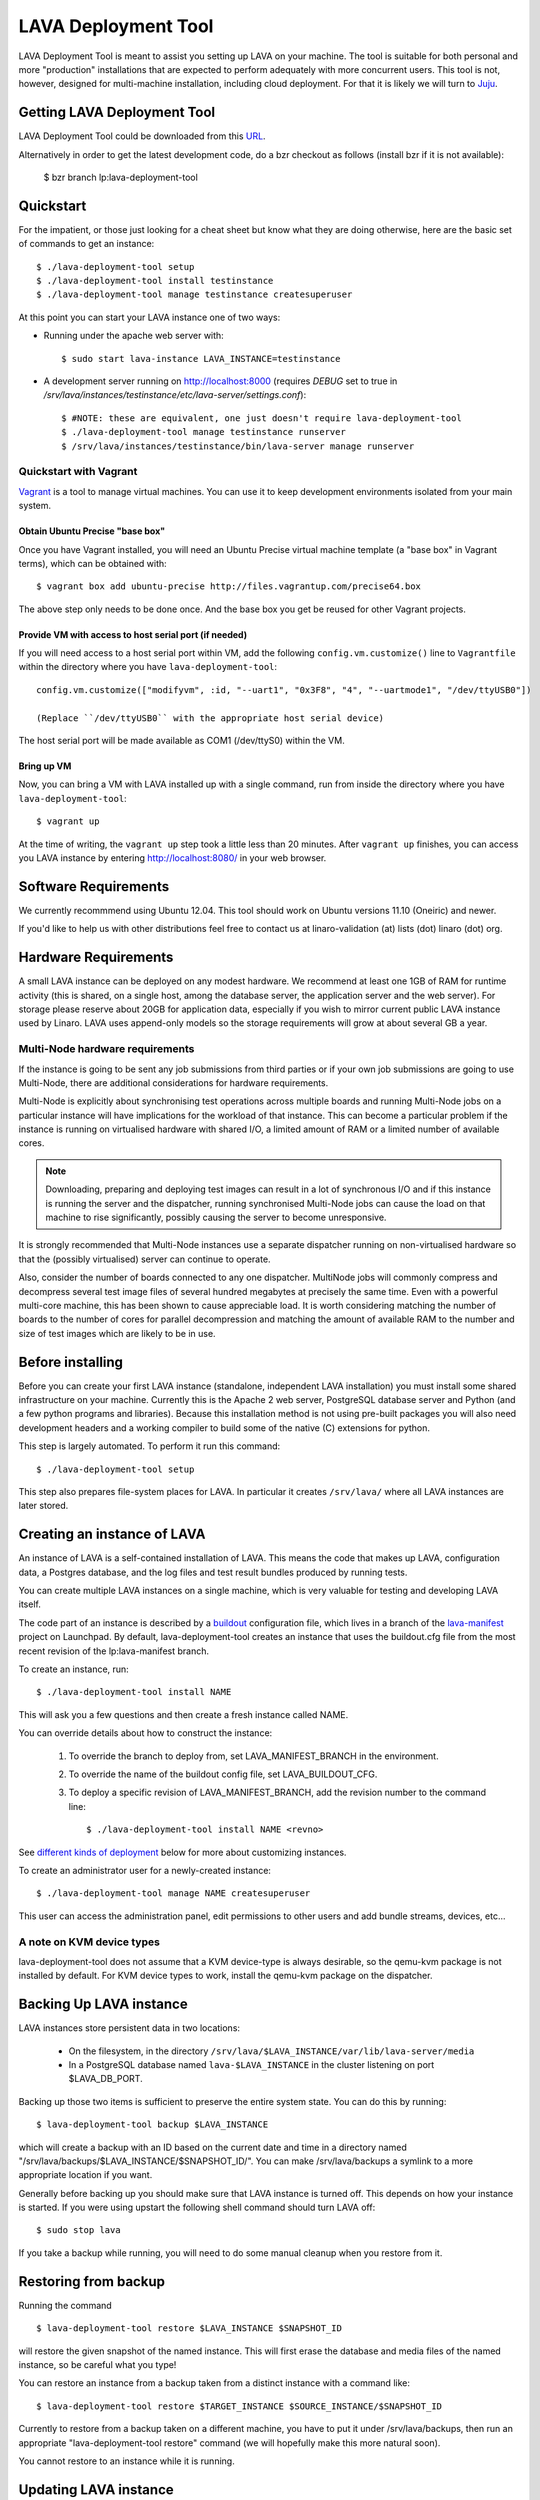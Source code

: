 LAVA Deployment Tool
********************

LAVA Deployment Tool is meant to assist you setting up LAVA on your machine.
The tool is suitable for both personal and more "production" installations that
are expected to perform adequately with more concurrent users. This tool is
not, however, designed for multi-machine installation, including cloud
deployment. For that it is likely we will turn to Juju_.

.. _Juju: https://juju.ubuntu.com/

Getting LAVA Deployment Tool
============================

LAVA Deployment Tool could be downloaded from this URL_.

.. _URL: https://launchpad.net/lava-deployment-tool/+download

Alternatively in order to get the latest development code, do a bzr
checkout as follows (install bzr if it is not available):

 $ bzr branch lp:lava-deployment-tool

Quickstart
==========

For the impatient, or those just looking for a cheat sheet but know what they
are doing otherwise, here are the basic set of commands to get an instance::

 $ ./lava-deployment-tool setup
 $ ./lava-deployment-tool install testinstance
 $ ./lava-deployment-tool manage testinstance createsuperuser

At this point you can start your LAVA instance one of two ways:

* Running under the apache web server with::

  $ sudo start lava-instance LAVA_INSTANCE=testinstance

* A development server running on http://localhost:8000 (requires *DEBUG* set to
  true in */srv/lava/instances/testinstance/etc/lava-server/settings.conf*)::

  $ #NOTE: these are equivalent, one just doesn't require lava-deployment-tool
  $ ./lava-deployment-tool manage testinstance runserver
  $ /srv/lava/instances/testinstance/bin/lava-server manage runserver

Quickstart with Vagrant
-----------------------

Vagrant_ is a tool to manage virtual machines. You can use it to keep
development environments isolated from your main system.

.. _Vagrant: http://vagrantup.com/

Obtain Ubuntu Precise "base box"
^^^^^^^^^^^^^^^^^^^^^^^^^^^^^^^^

Once you have Vagrant installed, you will need an Ubuntu Precise virtual
machine template (a "base box" in Vagrant terms), which can be obtained
with::

 $ vagrant box add ubuntu-precise http://files.vagrantup.com/precise64.box

The above step only needs to be done once. And the base box you get be
reused for other Vagrant projects.

Provide VM with access to host serial port (if needed)
^^^^^^^^^^^^^^^^^^^^^^^^^^^^^^^^^^^^^^^^^^^^^^^^^^^^^^

If you will need access to a host serial port within VM, add
the following ``config.vm.customize()`` line to ``Vagrantfile`` within
the directory where you have ``lava-deployment-tool``::

 config.vm.customize(["modifyvm", :id, "--uart1", "0x3F8", "4", "--uartmode1", "/dev/ttyUSB0"])

 (Replace ``/dev/ttyUSB0`` with the appropriate host serial device)

The host serial port will be made available as COM1 (/dev/ttyS0) within the VM.

Bring up VM
^^^^^^^^^^^

Now, you can bring a VM with LAVA installed up with a single command,
run from inside the directory where you have ``lava-deployment-tool``::

 $ vagrant up

At the time of writing, the ``vagrant up`` step took a little less than
20 minutes. After ``vagrant up`` finishes, you can access you LAVA
instance by entering http://localhost:8080/ in your web browser.

Software Requirements
=====================

We currently recommmend using Ubuntu 12.04.  This tool should work on
Ubuntu versions 11.10 (Oneiric) and newer.

If you'd like to help us with other distributions feel free to contact
us at linaro-validation (at) lists (dot) linaro (dot) org.

Hardware Requirements
=====================

A small LAVA instance can be deployed on any modest hardware. We
recommend at least one 1GB of RAM for runtime activity (this is
shared, on a single host, among the database server, the application
server and the web server). For storage please reserve about 20GB for
application data, especially if you wish to mirror current public LAVA
instance used by Linaro.  LAVA uses append-only models so the storage
requirements will grow at about several GB a year.

Multi-Node hardware requirements
--------------------------------

If the instance is going to be sent any job submissions from third
parties or if your own job submissions are going to use Multi-Node,
there are additional considerations for hardware requirements.

Multi-Node is explicitly about synchronising test operations across
multiple boards and running Multi-Node jobs on a particular instance
will have implications for the workload of that instance. This can
become a particular problem if the instance is running on virtualised
hardware with shared I/O, a limited amount of RAM or a limited number
of available cores.

.. note:: Downloading, preparing and deploying test images can result
 in a lot of synchronous I/O and if this instance is running the server
 and the dispatcher, running synchronised Multi-Node jobs can cause the
 load on that machine to rise significantly, possibly causing the
 server to become unresponsive.

It is strongly recommended that Multi-Node instances use a separate
dispatcher running on non-virtualised hardware so that the (possibly
virtualised) server can continue to operate.

Also, consider the number of boards connected to any one dispatcher. 
MultiNode jobs will commonly compress and decompress several test image
files of several hundred megabytes at precisely the same time. Even
with a powerful multi-core machine, this has been shown to cause
appreciable load. It is worth considering matching the number of boards
to the number of cores for parallel decompression and matching the
amount of available RAM to the number and size of test images which
are likely to be in use.

Before installing
=================

Before you can create your first LAVA instance (standalone, independent LAVA
installation) you must install some shared infrastructure on your machine.
Currently this is the Apache 2 web server, PostgreSQL database server
and Python (and a few python programs and libraries). Because this
installation method is not using pre-built packages you will also need
development headers and a working compiler to build some of the native (C)
extensions for python.

This step is largely automated. To perform it run this command::

 $ ./lava-deployment-tool setup

This step also prepares file-system places for LAVA. In particular it
creates ``/srv/lava/`` where all LAVA instances are later stored.

Creating an instance of LAVA
============================

An instance of LAVA is a self-contained installation of LAVA.  This
means the code that makes up LAVA, configuration data, a Postgres
database, and the log files and test result bundles produced by
running tests.

You can create multiple LAVA instances on a single machine, which is
very valuable for testing and developing LAVA itself.

The code part of an instance is described by a `buildout`_
configuration file, which lives in a branch of the `lava-manifest`_
project on Launchpad.  By default, lava-deployment-tool creates an
instance that uses the buildout.cfg file from the most recent revision
of the lp:lava-manifest branch.

To create an instance, run::

 $ ./lava-deployment-tool install NAME

This will ask you a few questions and then create a fresh instance
called NAME.

You can override details about how to construct the instance:

 1. To override the branch to deploy from, set LAVA_MANIFEST_BRANCH in
    the environment.

 2. To override the name of the buildout config file, set
    LAVA_BUILDOUT_CFG.

 3. To deploy a specific revision of LAVA_MANIFEST_BRANCH, add the
    revision number to the command line::

     $ ./lava-deployment-tool install NAME <revno>

See `different kinds of deployment`_ below for more about customizing
instances.

To create an administrator user for a newly-created instance::

 $ ./lava-deployment-tool manage NAME createsuperuser

This user can access the administration panel, edit permissions to other users
and add bundle streams, devices, etc...

.. _buildout: http://www.buildout.org/
.. _lava-manifest: https://launchpad.net/lava-manifest

A note on KVM device types
--------------------------

lava-deployment-tool does not assume that a KVM device-type is always
desirable, so the qemu-kvm package is not installed by default. For
KVM device types to work, install the qemu-kvm package on the
dispatcher.

Backing Up LAVA instance
========================

LAVA instances store persistent data in two locations:

 * On the filesystem, in the directory
   ``/srv/lava/$LAVA_INSTANCE/var/lib/lava-server/media``

 * In a PostgreSQL database named ``lava-$LAVA_INSTANCE`` in the
   cluster listening on port $LAVA_DB_PORT.

Backing up those two items is sufficient to preserve the entire system
state.  You can do this by running::

 $ lava-deployment-tool backup $LAVA_INSTANCE

which will create a backup with an ID based on the current date and
time in a directory named
"/srv/lava/backups/$LAVA_INSTANCE/$SNAPSHOT_ID/".  You can make
/srv/lava/backups a symlink to a more appropriate location if you
want.

Generally before backing up you should make sure that LAVA instance is
turned off. This depends on how your instance is started. If you were
using upstart the following shell command should turn LAVA off::

 $ sudo stop lava

If you take a backup while running, you will need to do some manual
cleanup when you restore from it.

Restoring from backup
=====================

Running the command ::

 $ lava-deployment-tool restore $LAVA_INSTANCE $SNAPSHOT_ID

will restore the given snapshot of the named instance.  This will
first erase the database and media files of the named instance, so be
careful what you type!

You can restore an instance from a backup taken from a distinct
instance with a command like::

 $ lava-deployment-tool restore $TARGET_INSTANCE $SOURCE_INSTANCE/$SNAPSHOT_ID

Currently to restore from a backup taken on a different machine, you
have to put it under /srv/lava/backups, then run an appropriate
"lava-deployment-tool restore" command (we will hopefully make this
more natural soon).

You cannot restore to an instance while it is running.

Updating LAVA instance
======================

In some sense, each revision of $LAVA_MANIFEST_BRANCH is a release and
can be updated to (from time to time a revision of lp:lava-manifest will
receive additional testing and be tagged as a release).  You can use
lava-deployment-tool to update to a revision of the LAVA_MANIFEST_BRANCH
that was used for that instance::

 $ ./lava-deployment-tool upgrade $LAVA_INSTANCE <revno>

There are some points to consider:

1) Upgrades may alter the database or persistent media files. It is
   wise to perform a full system backup before each upgrade. While we
   don't anticipate catastrophic failures it's better to be safe than
   sorry. Refer to the previous chapter for details.

2) Upgrades may introduce additional dependencies, which will be
   installed automatically. Periodically we make use of additional
   third party open source libraries. Those libraries will be
   installed for a single LAVA instance _only_. Your system libraries
   are not affected by this step.

3) Upgrades require network access. If you are behind a firewall or a
   corporate http proxy you may experience failures. Please note that the
   upgrade process does not install components without first downloading all of
   the required pieces so in case of a network failure your current installation
   should not be affected. While typically only HTTP and HTTPS protocols are
   being used at times you may see attempts to connect to native protocols used
   by git, bazaar or mercurial.

4) The upgrade works by first installing the new code independently
   from the currently running code, updates a symlink to make the new
   code current, runs any database migrations that are needed and
   restarts the services.  This means that many, but not all, kinds of
   error during upgrade will not result in disruption to the running
   service.

5) Upgrading process rebuilds the collection of static assets served
   by Apache.  During that moment you may encounter a very brief
   failure to resolve some of the static assets (typically images,
   cascading style sheets and javascript libraries)

6) Upgrades may require additional setup stages, at which point the
   upgrade will halt and request that setup is run first.

Upgrading from a pip-based instance to a buildout based instance
----------------------------------------------------------------

In June 2012, we switched from a pip-based installation method to
using buildout. lava-deployment-tool can convert a pip-based
installation to a buildout-based one, but without care this can result
in changes to the set of packages/LAVA extensions installed.

If you have no special requirements as to the extensions that should
be installed you can just run "lava-deployment-tool upgrade
$instance", and say y when prompted.

If you have custom requirements, you should:

 1. create a test instance

 2. in this test instance, create custom buildout config file (see
    `Limited Deployments`_ below) that installs the components you
    want

 3. put this config file into the root of your existing instance as a
    filed called, say, custom.cfg

 4. run LAVA_BUILDOUT_CFG=../../custom.cfg lava-deployment-tool upgrade $instance

Testing this process several times before running it on your
production instance is advisable!

Installing multiple LAVA instances on single IP machine
=======================================================

After installing and starting a LAVA instance using the instructions above,
you can use "toggle" sub command to change how you access the instance.
This is particularly useful for development and testing where you may
not want to, or be able to setup vhosts for all of the instances you
install locally.

For instance, if you wanted to have two instances installed locally
called "test1" and "test2", you can use the "location" toggle to set it
so that you can access them on your local machine using:
http://localhost/test1
http://localhost/test2 ::

 $ lava-deployment-tool toggle $LAVA_INSTANCE location

Then you can access the LAVA instance via:
    http://IP/$LAVA_INSTANCE

You also can turn it back with the command below::

 $ lava-deployment-tool toggle $LAVA_INSTANCE vhost

Then you can access the LAVA instance via:
    http://virtual-host/

There is also a command to toggle all LAVA instances one time::

    lava-deployment-tool toggle_all location

Anatomy of a LAVA instance
==========================

An instance is composed of several parts:

 - A new system user account called lava-$LAVA_INSTANCE
 - A directory tree similar to standard unix filesystem rooted
   in $LAVA_PREFIX/$LAVA_INSTANCE/
 - A postgres user and database both named lava-$LAVA_INSTANCE in the
   cluster that is listening on port $LAVA_DB_PORT (defaulting to 5432
   if not specified, as is usual with postgres).

A note on Postgres versions
---------------------------

By default lava-deployment-tool creates its databases in the default
postgres cluster (on Ubuntu this is the 'main' cluster of whichever
version of postgres was installed first).  Using a different
version/cluster can be achieved by specifying a different value for
LAVA_DB_PORT when prompted when creating an instance.

Moving an instance between clusters is not currently supported (short
of backing up one instance and restoring into another that has its db
in a different cluster).

Different kinds of deployment
=============================

Production-like
---------------

For our production deployment, we use the buildout-production.cfg
buildout file which completely locks down the version of everything
that's being deployed.  If you want to run the same kind of deployment
as we do, set LAVA_BUILDOUT_CFG to ``buildout-production.cfg`` when
creating the instance::

 $ LAVA_BUILDOUT_CFG=buildout-production.cfg lava-deployment-tool install production

To update the version of some component that is deployed we release
that component, update the buildout-production.cfg file in
lp:lava-manigest to refer to the new version and deploy the new
revision.

Local Development
-----------------

For local development you should pass --developer-mode to
lava-deployment-tool when creating the instance.  This will set
DEBUG=True for Django and install a few extra packages needed to run
LAVA's own tests.

If you want an instance to use a custom branch of a component, you can
drop the branch or a symlink to the branch in
``/srv/lava/instances/$instances/code/current/local`` and re-run
buildout.  For example::

  $ bzr branch lp:lava-scheduler ~/src/my-scheduler-branch
  $ cd /srv/lava/instances/$instance/code/current
  $ ln -s ~/src/my-scheduler-branch local/ # The name of the symlink doesn't matter;
                                           # buildout looks at the setup.py
  $ ./bin/buildout

Non-production instances contain some scripts that can help create and
remove symlinks::

  $ bzr branch lp:lava-scheduler ~/src/my-scheduler-branch
  $ . /srv/lava/instances/testinstance/bin/activate
  $ lava-develop-local ~/src/my-scheduler-branch
  Determining egg name... lava-scheduler
  + ln -sfT ~/src/my-scheduler-branch /srv/lava/instances/testinstance/code/current/local/lava-scheduler
  ...
  ... hack ...
  $ lava-undevelop-local ~/src/my-scheduler-branch
  removed /srv/lava/instances/testinstance/code/current/local/lava-scheduler

Limited Deployments
-------------------

For a limited deployment, for example if you do not want to run the
scheduler, you can set ``LAVA_BUILDOUT_CFG`` to point to a buildout
config file you create.  Currently you can only do this after an
instance is created (unfortunately).  So create an instance::

 $ lava-deployment-tool install limited

Create the custom buildout.cfg::

 $ cat > /srv/lava/instances/limited/code/custom.cfg <<EOF
 [buildout]
 extends = buildout.cfg

 [server]
 eggs -= lava-scheduler
 EOF

And set it to be used in ``instance.conf``::

 $ vim /srv/lava/instances/limited/code/custom.cfg
 $ grep LAVA_BUILDOUT_CFG /srv/lava/instances/limited/code/custom.cfg
 LAVA_BUILDOUT_CFG='../custom.cfg'

Finally, 'upgrade' the instance to get it to use the new config file::

 $ ./lava-deployment-tool upgrade limited


User authentication
^^^^^^^^^^^^^^^^^^^

LAVA frontend is developed using Django_ web application framework
and user authentication and authorization is based on standard `Django
auth subsystems`_. This means that it is fairly easy to integrate authentication
against any source for which Django backend exists. Dicussed below are
tested and supported authentication methods for LAVA.

.. _Django: https://www.djangoproject.com/
.. _`Django auth subsystems`: https://docs.djangoproject.com/en/dev/topics/auth/

Launchpad.net OpenID + local user database
==========================================

LAVA server by default is preconfigured to authenticate using
Launchpad.net OpenID service. Additionally, local Django user accounts
database is supported at the same time. Using Launchpad.net (registration
is free) allows for quick start with LAVA bring-up and testing.

As an alternative to external Launchpad.net accounts, local Django user
database can be used. In this case, user accounts should be created by Django
admin prior to use.

Please note that by default, both Launchpad.net OpenID and local database are
enabled, so any user with Launchpad.net account can login into your install.
For production usage, you may want to disable OpenID, or set up groups and
permissions for different users.

Arbitrary OpenID + local user database
------------------------------------------

Instead of using Launchpad.net as SSO (Single Sign-On) authenticator, login
with arbitrary OpenID can be supported. For this, OPENID_SSO_SERVER_URL
setting in ``/srv/lava/instances/<deployment_name>/code/current/server_code/settings/common.py``
should be commented and LAVA instance restarted (``sudo restart lava``).

Alternatively, OPENID_SSO_SERVER_URL can be set to point to another OpenID
server with support for "OpenID 2.0 identifier select mode" to support
SSO within your orginization. See `django-openid-auth documentation`_ for
more information.

.. _`django-openid-auth documentation`: http://bazaar.launchpad.net/~django-openid-auth/django-openid-auth/trunk/files

Atlassian Crowd authentication
------------------------------

Atlassian Crowd is authentication hub often used in the enterprise. To install
LAVA with Crowd support, run lava-deployment-tool as::

 $ LAVA_BUILDOUT_CFG=buildout-production-crowd.cfg ./lava-deployment-tool install ...

Then to actually enable and configure Crowd integration:

 1. ``sudo stop lava``

 2. Go to ``/srv/lava/instances/<instance>/etc/lava-server/``.

 3. To settings.conf, add ``"AUTH_CROWD_SERVER_REST_URI"`` key with Crowd REST API URL.
    Follow JSON syntax, pay attention to punctuation.

 4. In the same directory, create file ``crowd.conf`` with the content::

     AUTH_CROWD_APPLICATION_USER='<appuser>'
     AUTH_CROWD_APPLICATION_PASSWORD='<apppasswd>'

    Replace content in angle brackets with your Crowd Application login/password. This
    file is in shell-compatible syntax, you should not use spaces around equal sign and
    additionally should use single quotes.

 5. ``sudo start lava``

 6. Try to login, watch ``/srv/lava/instances/<deployment_name>/var/log/lava-uwsgi.log`` for errors.

Contact and bug reports
========================

Please report bugs using
https://bugs.launchpad.net/lava-deployment-tool/+filebug

Feel free to contact us at validation (at) linaro (dot) org.

